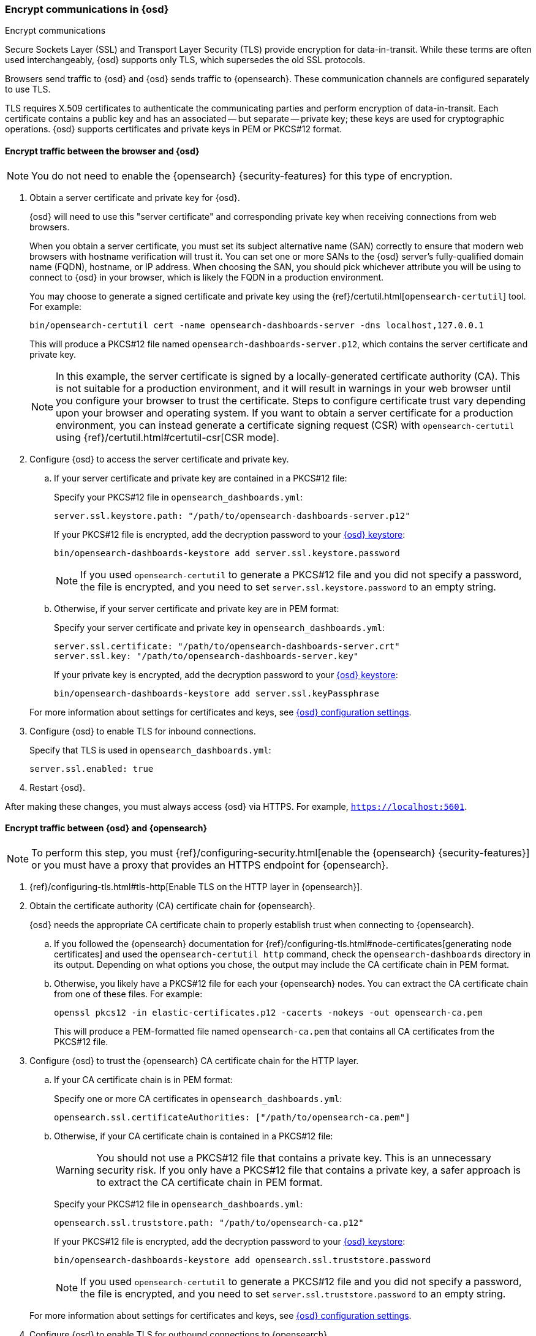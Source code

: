 [[configuring-tls]]
=== Encrypt communications in {osd}
++++
<titleabbrev>Encrypt communications</titleabbrev>
++++

Secure Sockets Layer (SSL) and Transport Layer Security (TLS) provide encryption for data-in-transit. While these terms are often used
interchangeably, {osd} supports only TLS, which supersedes the old SSL protocols.

Browsers send traffic to {osd} and {osd} sends traffic to {opensearch}. These communication channels are configured separately to use TLS.

TLS requires X.509 certificates to authenticate the communicating parties and perform encryption of data-in-transit. Each certificate
contains a public key and has an associated -- but separate -- private key; these keys are used for cryptographic operations. {osd}
supports certificates and private keys in PEM or PKCS#12 format.

[[configuring-tls-browser-osd]]
==== Encrypt traffic between the browser and {osd}

NOTE: You do not need to enable the {opensearch} {security-features} for this type of encryption.

. Obtain a server certificate and private key for {osd}.
+
--
{osd} will need to use this "server certificate" and corresponding private key when receiving connections from web browsers.

When you obtain a server certificate, you must set its subject alternative name (SAN) correctly to ensure that modern web browsers with
hostname verification will trust it. You can set one or more SANs to the {osd} server's fully-qualified domain name (FQDN), hostname, or IP
address. When choosing the SAN, you should pick whichever attribute you will be using to connect to {osd} in your browser, which is likely
the FQDN in a production environment.

You may choose to generate a signed certificate and private key using the {ref}/certutil.html[`opensearch-certutil`] tool.
For example:

[source,sh]
--------------------------------------------------------------------------------
bin/opensearch-certutil cert -name opensearch-dashboards-server -dns localhost,127.0.0.1
--------------------------------------------------------------------------------

This will produce a PKCS#12 file named `opensearch-dashboards-server.p12`, which contains the server certificate and private key.

NOTE: In this example, the server certificate is signed by a locally-generated certificate authority (CA). This is not suitable for a
production environment, and it will result in warnings in your web browser until you configure your browser to trust the certificate. Steps
to configure certificate trust vary depending upon your browser and operating system. If you want to obtain a server certificate for a
production environment, you can instead generate a certificate signing request (CSR) with `opensearch-certutil` using
{ref}/certutil.html#certutil-csr[CSR mode].
--

. Configure {osd} to access the server certificate and private key.

.. If your server certificate and private key are contained in a PKCS#12 file:
+
--
Specify your PKCS#12 file in `opensearch_dashboards.yml`:

[source,yaml]
--------------------------------------------------------------------------------
server.ssl.keystore.path: "/path/to/opensearch-dashboards-server.p12"
--------------------------------------------------------------------------------

If your PKCS#12 file is encrypted, add the decryption password to your <<secure-settings,{osd} keystore>>:

[source,yaml]
--------------------------------------------------------------------------------
bin/opensearch-dashboards-keystore add server.ssl.keystore.password
--------------------------------------------------------------------------------

NOTE: If you used `opensearch-certutil` to generate a PKCS#12 file and you did not specify a password, the file is encrypted, and you
need to set `server.ssl.keystore.password` to an empty string.
--

.. Otherwise, if your server certificate and private key are in PEM format:
+
--
Specify your server certificate and private key in `opensearch_dashboards.yml`:

[source,yaml]
--------------------------------------------------------------------------------
server.ssl.certificate: "/path/to/opensearch-dashboards-server.crt"
server.ssl.key: "/path/to/opensearch-dashboards-server.key"
--------------------------------------------------------------------------------

If your private key is encrypted, add the decryption password to your <<secure-settings,{osd} keystore>>:

[source,yaml]
--------------------------------------------------------------------------------
bin/opensearch-dashboards-keystore add server.ssl.keyPassphrase
--------------------------------------------------------------------------------
--

+
For more information about settings for certificates and keys, see <<settings,{osd} configuration settings>>.

. Configure {osd} to enable TLS for inbound connections.
+
--
Specify that TLS is used in `opensearch_dashboards.yml`:

[source,yaml]
--------------------------------------------------------------------------------
server.ssl.enabled: true
--------------------------------------------------------------------------------
--

. Restart {osd}.

After making these changes, you must always access {osd} via HTTPS. For example, `https://localhost:5601`.

[[configuring-tls-osd-opensearch]]
==== Encrypt traffic between {osd} and {opensearch}

NOTE: To perform this step, you must {ref}/configuring-security.html[enable the {opensearch} {security-features}] or you must have a proxy that
provides an HTTPS endpoint for {opensearch}.

. {ref}/configuring-tls.html#tls-http[Enable TLS on the HTTP layer in {opensearch}].

. Obtain the certificate authority (CA) certificate chain for {opensearch}.
+
{osd} needs the appropriate CA certificate chain to properly establish trust when connecting to {opensearch}.

.. If you followed the {opensearch} documentation for {ref}/configuring-tls.html#node-certificates[generating node certificates] and used the
`opensearch-certutil http` command, check the `opensearch-dashboards` directory in its output. Depending on what options you chose, the output may
include the CA certificate chain in PEM format.

.. Otherwise, you likely have a PKCS#12 file for each your {opensearch} nodes. You can extract the CA certificate chain from one of these files. For
example:
+
--
[source,sh]
--------------------------------------------------------------------------------
openssl pkcs12 -in elastic-certificates.p12 -cacerts -nokeys -out opensearch-ca.pem
--------------------------------------------------------------------------------

This will produce a PEM-formatted file named `opensearch-ca.pem` that contains all CA certificates from the PKCS#12 file.
--

. Configure {osd} to trust the {opensearch} CA certificate chain for the HTTP layer.

.. If your CA certificate chain is in PEM format:
+
--
Specify one or more CA certificates in `opensearch_dashboards.yml`:

[source,yaml]
--------------------------------------------------------------------------------
opensearch.ssl.certificateAuthorities: ["/path/to/opensearch-ca.pem"]
--------------------------------------------------------------------------------
--

.. Otherwise, if your CA certificate chain is contained in a PKCS#12 file:
+
--
WARNING: You should not use a PKCS#12 file that contains a private key. This is an unnecessary security risk. If you only have a PKCS#12
file that contains a private key, a safer approach is to extract the CA certificate chain in PEM format.

Specify your PKCS#12 file in `opensearch_dashboards.yml`:

[source,yaml]
--------------------------------------------------------------------------------
opensearch.ssl.truststore.path: "/path/to/opensearch-ca.p12"
--------------------------------------------------------------------------------

If your PKCS#12 file is encrypted, add the decryption password to your <<secure-settings,{osd} keystore>>:

[source,yaml]
--------------------------------------------------------------------------------
bin/opensearch-dashboards-keystore add opensearch.ssl.truststore.password
--------------------------------------------------------------------------------

NOTE: If you used `opensearch-certutil` to generate a PKCS#12 file and you did not specify a password, the file is encrypted, and you
need to set `server.ssl.truststore.password` to an empty string.
--

+
For more information about settings for certificates and keys, see <<settings,{osd} configuration settings>>.

. Configure {osd} to enable TLS for outbound connections to {opensearch}.
+
--
Specify the HTTPS URL for {opensearch} in `opensearch_dashboards.yml`:

[source,yaml]
--------------------------------------------------------------------------------
opensearch.hosts: ["https://<your_opensearch_host>.com:9200"]
--------------------------------------------------------------------------------

NOTE: Using the HTTPS protocol results in a default `opensearch.ssl.verificationMode` option of `full`, which utilizes hostname
verification. For more information about this setting, see <<settings,{osd} configuration settings>>.
--

If the Elastic {monitor-features} are enabled and you have set up a separate {opensearch} monitoring cluster, you can also configure {osd} to
connect to the monitoring cluster via HTTPS. The steps are the same, but each setting is prefixed by `monitoring.`. For
example, `monitoring.ui.opensearch.hosts`, `monitoring.ui.opensearch.ssl.truststore.path`, etc.

